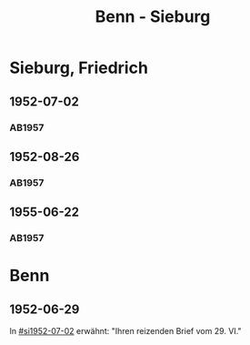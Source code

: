 #+STARTUP: content
#+STARTUP: showall
 #+STARTUP: showeverything
#+TITLE: Benn - Sieburg

* Sieburg, Friedrich
:PROPERTIES:
:EMPF:     1
:FROM_All: Benn
:TO_All: Sieburg, Friedrich
:CUSTOM_ID:  sieburg_friedrich
:GEB: 1893
:TOD: 1964
:END:
** 1952-07-02
  :PROPERTIES:
  :CUSTOM_ID: si1952-07-02
  :ORT:      Berlin
  :TRAD:     
  :END:
*** AB1957
:PROPERTIES:
:S: 236
:AUSL: 
:S_KOM: 376
:END:
** 1952-08-26
  :PROPERTIES:
  :CUSTOM_ID: si1952-08-26
  :ORT:      Berlin
  :TRAD:     
  :END:
*** AB1957
:PROPERTIES:
:S: 237
:AUSL: 
:S_KOM: 376
:END:
** 1955-06-22
  :PROPERTIES:
  :CUSTOM_ID: si1955-06-22
  :ORT:      Berlin
  :TRAD:     
  :END:
*** AB1957
:PROPERTIES:
:S: 288-89
:AUSL: 
:S_KOM: 383
:END:
* Benn
:PROPERTIES:
:TO: Benn
:FROM: Sieburg, Friedrich
:END:
** 1952-06-29
   :PROPERTIES:
   :TRAD:     
   :END:
In [[#si1952-07-02]] erwähnt: "Ihren reizenden Brief vom 29. VI."

